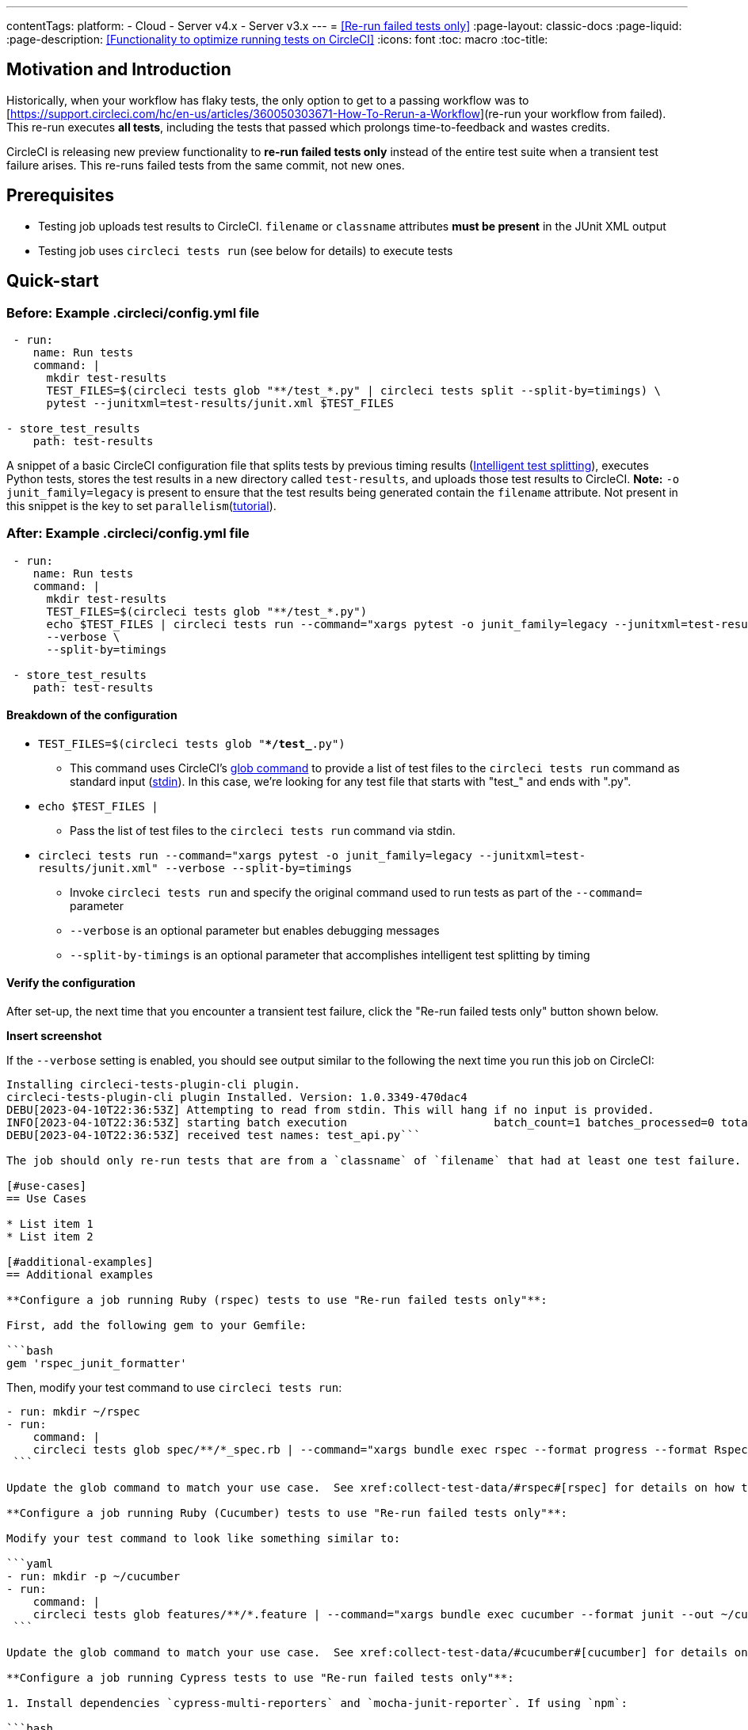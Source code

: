 ---
contentTags:
  platform:
  - Cloud
  - Server v4.x
  - Server v3.x
---
= <<Re-run failed tests only>>
:page-layout: classic-docs
:page-liquid:
:page-description: <<Functionality to optimize running tests on CircleCI>>
:icons: font
:toc: macro
:toc-title:

[#motivation-and-introduction]
== Motivation and Introduction
Historically, when your workflow has flaky tests, the only option to get to a passing workflow was to [https://support.circleci.com/hc/en-us/articles/360050303671-How-To-Rerun-a-Workflow](re-run your workflow from failed).  This re-run executes *all tests*, including the tests that passed which prolongs time-to-feedback and wastes credits.

CircleCI is releasing new preview functionality to **re-run failed tests only** instead of the entire test suite when a transient test failure arises.  This re-runs failed tests from the same commit, not new ones.

[#prerequisites]
== Prerequisites

* Testing job uploads test results to CircleCI.  `filename` or `classname` attributes **must be present** in the JUnit XML output
* Testing job uses `circleci tests run` (see below for details) to execute tests

[#quick-start]
== Quick-start

[#example-config-file-before]
=== Before: Example .circleci/config.yml file

```yaml
 - run:
    name: Run tests
    command: |
      mkdir test-results
      TEST_FILES=$(circleci tests glob "**/test_*.py" | circleci tests split --split-by=timings) \
      pytest --junitxml=test-results/junit.xml $TEST_FILES
      
- store_test_results
    path: test-results
```

A snippet of a basic CircleCI configuration file that splits tests by previous timing results (xref:test-splitting-tutorial#[Intelligent test splitting]), executes Python tests, stores the test results in a new directory called `test-results`, and uploads those test results to CircleCI.  **Note:** `-o junit_family=legacy` is present to ensure that the test results being generated contain the `filename` attribute.  Not present in this snippet is the key to set `parallelism`(xref:parallelism-faster-jobs#[tutorial]).

[#example-config-file-after]
=== After: Example .circleci/config.yml file

```yaml
 - run:
    name: Run tests
    command: |
      mkdir test-results
      TEST_FILES=$(circleci tests glob "**/test_*.py")
      echo $TEST_FILES | circleci tests run --command="xargs pytest -o junit_family=legacy --junitxml=test-results/junit.xml" \
      --verbose \
      --split-by=timings

 - store_test_results
    path: test-results
```

[#breakdown-the-configuration]
==== Breakdown of the configuration

* `TEST_FILES=$(circleci tests glob "**/test_*.py")`
  ** This command uses CircleCI's xref:troubleshoot-test-splitting#video-troubleshooting-globbing[glob command] to provide a list of test files to the `circleci tests run` command as standard input (link:https://www.computerhope.com/jargon/s/stdin.htm[stdin]).  In this case, we're looking for any test file that starts with "test_" and ends with ".py".
  
* `echo $TEST_FILES |`
  ** Pass the list of test files to the `circleci tests run` command via stdin.

* `circleci tests run --command="xargs pytest -o junit_family=legacy --junitxml=test-results/junit.xml" --verbose --split-by=timings`
  ** Invoke `circleci tests run` and specify the original command used to run tests as part of the `--command=` parameter
  ** `--verbose` is an optional parameter but enables debugging messages
  ** `--split-by-timings` is an optional parameter that accomplishes intelligent test splitting by timing 
  
[#verify-the-configuration]
==== Verify the configuration

After set-up, the next time that you encounter a transient test failure, click the "Re-run failed tests only" button shown below.  

**Insert screenshot**

If the `--verbose` setting is enabled, you should see output similar to the following the next time you run this job on CircleCI:

```bash
Installing circleci-tests-plugin-cli plugin.
circleci-tests-plugin-cli plugin Installed. Version: 1.0.3349-470dac4
DEBU[2023-04-10T22:36:53Z] Attempting to read from stdin. This will hang if no input is provided. 
INFO[2023-04-10T22:36:53Z] starting batch execution                      batch_count=1 batches_processed=0 total_batches_for_job=3
DEBU[2023-04-10T22:36:53Z] received test names: test_api.py```

The job should only re-run tests that are from a `classname` of `filename` that had at least one test failure.  

[#use-cases]
== Use Cases

* List item 1
* List item 2

[#additional-examples]
== Additional examples

**Configure a job running Ruby (rspec) tests to use "Re-run failed tests only"**:

First, add the following gem to your Gemfile:

```bash
gem 'rspec_junit_formatter'
```

Then, modify your test command to use `circleci tests run`:

```yaml
- run: mkdir ~/rspec
- run:
    command: |
    circleci tests glob spec/**/*_spec.rb | --command="xargs bundle exec rspec --format progress --format RspecJunitFormatter -o ~/rspec/rspec.xml"
 ```

Update the glob command to match your use case.  See xref:collect-test-data/#rspec#[rspec] for details on how to output test results in an acceptable format for `rspec`.

**Configure a job running Ruby (Cucumber) tests to use "Re-run failed tests only"**:

Modify your test command to look like something similar to:

```yaml
- run: mkdir -p ~/cucumber
- run:
    command: |
    circleci tests glob features/**/*.feature | --command="xargs bundle exec cucumber --format junit --out ~/cucumber/junit.xml"
 ```

Update the glob command to match your use case.  See xref:collect-test-data/#cucumber#[cucumber] for details on how to output test results in an acceptable format for `Cucumber`.

**Configure a job running Cypress tests to use "Re-run failed tests only"**:

1. Install dependencies `cypress-multi-reporters` and `mocha-junit-reporter`. If using `npm`:

```bash
npm install --save-dev cypress-multi-reporters mocha-junit-reporter
```

2. Create and setup reporter config file if it doesn't already exist, this example will call it `reporter-config.json`.

```bash
{
  "reporterEnabled": "spec, mocha-junit-reporter", // set the reporters
  "reporterOptions": {
    "mochaFile": "results/junit/junit-[hash].xml", // each suite produces its own junit :(, save them with unique hash
   }
}
```


3. Modify your test command to use the two reporter flags and `circleci tests run`:

```yaml
     -run:
        name: run tests
        command: | 
          cd ./cypress 
          npm ci 
          npm run start &
          circleci tests glob "cypress/**/*.cy.js" | circleci tests run --command="xargs npx cypress run --reporter cypress-multi-reporters --reporter-options configFile=reporter-config.json --spec"
 ```

4. Because Cypress does not output the expected `filename` attribute on its JUnit XML files, follow the steps outlined (https://github.com/michaelleeallen/mocha-junit-reporter/issues/132)[here] to massage the test results into the proper format.  In this case, we've saved a copy of the script to a file called `fix-junit.js`. You can then invoke this script by adding a new command (in addition to the command that uploads test results, `store_test_results`):

```yaml
    - run:
       when: always
       name: process test results (add in file path in junit)
       command: |
          cd ./cypress
          node ./scripts/fix-junit.js
     - store_test_results: 
       path: ./cypress/results
```  

**Configure a job running Javascript/Typescript (Jest) tests to use "Re-run failed tests only"**:

Modify your test command to look like something similar to:

```yaml
- run:
    command: |
    npx jest --listTests | circleci tests run --command="JEST_UNIT_ADD_FILE_ATTRIBUTE=true xargs npx jest --config jest.config.js --runInBand --"
    environment:
        JEST_JUNIT_OUTPUT_DIR: ./reports/
  - store_test_results:
      path: ./reports/
 ```

Update the `npx jest --listTests` command to match your use case.  See xref:collect-test-data/#jest#[jest] for details on how to output test results in an acceptable format for `jest`.

[#known-limitations]
== Known limitations

* When re-running only the failed tests, the next time that job runs, test splitting by timing may not be as efficient as it was before as the test results being stored are only from the subset of failed tests that were run
* Orbs that run tests *may* not work with this new fucntionality to start
* If a shell script is invoked to run tests, `circleci tests run` should be placed in the *shell script* itself, not `.circleci/config.yml`
* Jobs that are older than the xref:persist-data/#custom-storage-usage[retention period] for Workspaces for the organization cannot be re-run with "Re-run failed tests only"

[#FAQs]
== FAQs

I have a question or issue, where do I go?

*Answer*: Insert Discuss post.

Will this functionality re-run individual tests?

*Answer*: No, it will re-run failed test `classnames` or `filenames` that had at least 1 individual test failure

What happens if I try to use the functionality and it hasn't been set-up in my `.circleci/config.yml` file?

*Answer*: The job will fail.

When can I click the option to "Re-run failed tests only?"

*Answer*: Right now, the option will be present anytime "Re-run workflow from failed" option is present and vice versa.

I don't see my test framework on this page, can I still use the functionality

*Answer*: Yes, as long as your job meets the prerequisites enumerated at the top of this document the functionality is test runner and test framework agnostic.  You can use xref:collect-test-data/#[Collect test data] to ensure that the job is uploading test results.  Note that `classname` and `filename` is not always present by default, it may require additional configuration.  From there, follow the "Quick-start" section to modify your test command to use `circleci tests run`.  If you run into issues, comment on this Discuss post (needs link).




